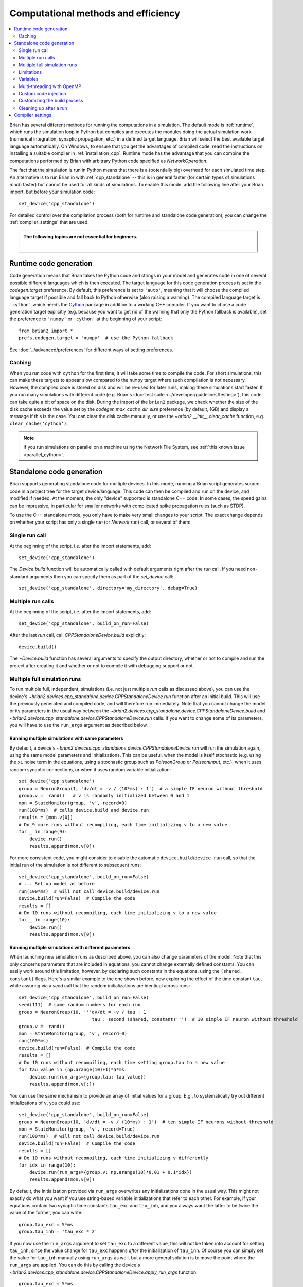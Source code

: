 Computational methods and efficiency
====================================

.. contents::
    :local:
    :depth: 2

Brian has several different methods for running the computations in a
simulation. The default mode is :ref:`runtime`, which runs the simulation loop
in Python but compiles and executes the modules doing the actual simulation
work (numerical integration, synaptic propagation, etc.) in a defined target
language. Brian will select the best available target language automatically.
On Windows, to ensure that you get the advantages of compiled code, read
the instructions on installing a suitable compiler in
:ref:`installation_cpp`.
Runtime mode has the advantage that you can combine the computations
performed by Brian with arbitrary Python code specified as `NetworkOperation`.

The fact that the simulation is run in Python means that there is a (potentially
big) overhead for each simulated time step. An alternative is to run Brian in with
:ref:`cpp_standalone` -- this is in general faster (for certain types of simulations
*much* faster) but cannot be used for all kinds of simulations. To enable this
mode, add the following line after your Brian import, but before your simulation
code::

    set_device('cpp_standalone')

For detailed control over the compilation process (both for runtime and standalone
code generation), you can change the :ref:`compiler_settings` that are used.

.. admonition:: The following topics are not essential for beginners.

    |

.. _runtime:

Runtime code generation
-----------------------
Code generation means that Brian takes the Python code and strings
in your model and generates code in one of several possible different
languages which is then executed. The target language for this code
generation process is set in the `codegen.target` preference. By default, this
preference is set to ``'auto'``, meaning that it will choose the compiled language
target if possible and fall back to Python otherwise (also raising a warning).
The compiled language target is ``'cython'`` which needs the `Cython`_ package in
addition to a working C++ compiler. If you want to
chose a code generation target explicitly (e.g. because you want to get rid of the
warning that only the Python fallback is available), set the preference to ``'numpy'``
or ``'cython'`` at the beginning of your script::

    from brian2 import *
    prefs.codegen.target = 'numpy'  # use the Python fallback

See :doc:`../advanced/preferences` for different ways of setting preferences.

 .. _Cython: http://cython.org/

Caching
~~~~~~~
When you run code with ``cython`` for the first time, it will take
some time to compile the code. For short simulations, this can make these
targets to appear slow compared to the ``numpy`` target where such compilation
is not necessary. However, the compiled code is stored on disk and will be
re-used for later runs, making these simulations start faster. If you run many
simulations with different code (e.g. Brian's
:doc:`test suite <../developer/guidelines/testing>`), this code can take quite
a bit of space on the disk. During the import of the ``brian2`` package, we
check whether the size of the disk cache exceeds the value set by the
`codegen.max_cache_dir_size` preference (by default, 1GB) and display a message
if this is the case. You can clear the disk cache manually, or use the
`~brian2.__init__.clear_cache` function, e.g. ``clear_cache('cython')``.

.. note::

    If you run simulations on parallel on a machine using the Network File System, see
    :ref:`this known issue <parallel_cython>`.

.. _cpp_standalone:

Standalone code generation
--------------------------
Brian supports generating standalone code for multiple devices. In this mode, running a Brian script generates
source code in a project tree for the target device/language. This code can then be compiled and run on the device,
and modified if needed. At the moment, the only "device" supported is standalone C++ code.
In some cases, the speed gains can be impressive, in particular for smaller networks with complicated spike
propagation rules (such as STDP).

To use the C++ standalone mode, you only have to make very small changes to your script. The exact change depends on
whether your script has only a single `run` (or `Network.run`) call, or several of them:

Single run call
~~~~~~~~~~~~~~~
At the beginning of the script, i.e. after the import statements, add::

    set_device('cpp_standalone')

The `Device.build` function will be automatically called with default arguments right after the `run`
call. If you need non-standard arguments then you can specify them as part of the `set_device` call::

    set_device('cpp_standalone', directory='my_directory', debug=True)

Multiple run calls
~~~~~~~~~~~~~~~~~~
At the beginning of the script, i.e. after the import statements, add::

    set_device('cpp_standalone', build_on_run=False)

After the last `run` call, call `CPPStandaloneDevice.build` explicitly::

    device.build()

The `~Device.build` function has several arguments to specify the output directory, whether or not to
compile and run the project after creating it and whether or not to compile it with debugging support or not.

.. _standalone_multiple_full_runs:

Multiple full simulation runs
~~~~~~~~~~~~~~~~~~~~~~~~~~~~~

To run multiple full, independent, simulations (i.e. not just multiple `run` calls as discussed above), you can 
use the device's `~brian2.devices.cpp_standalone.device.CPPStandaloneDevice.run` function after an initial build. This will use the previously
generated and compiled code, and will therefore run immediately. Note that you cannot change the model or its
parameters in the usual way between the `~brian2.devices.cpp_standalone.device.CPPStandaloneDevice.build` and
`~brian2.devices.cpp_standalone.device.CPPStandaloneDevice.run` calls.
If you want to change some of its parameters, you will have to use the ``run_args`` argument as described below.

Running multiple simulations with same parameters
+++++++++++++++++++++++++++++++++++++++++++++++++

By default, a device's `~brian2.devices.cpp_standalone.device.CPPStandaloneDevice.run` will run the simulation again,
using the same model parameters and initializations. This can be useful, when the model is itself stochastic
(e.g. using the ``xi`` noise term  in the equations, using a stochastic group such as `PoissonGroup` or
`PoissonInput`, etc.), when it uses random synaptic connections, or when it uses random variable initialization::

    set_device('cpp_standalone')
    group = NeuronGroup(1, 'dv/dt = -v / (10*ms) : 1')  # a simple IF neuron without threshold
    group.v = 'rand()'  # v is randomly initialized between 0 and 1
    mon = StateMonitor(group, 'v', record=0)
    run(100*ms)  # calls device.build and device.run
    results = [mon.v[0]]
    # Do 9 more runs without recompiling, each time initializing v to a new value
    for _ in range(9):
        device.run()
        results.append(mon.v[0])

For more consistent code, you might consider to disable the automatic ``device.build``/``device.run`` call, so
that the initial run of the simulation is not different to subsequent runs::

    set_device('cpp_standalone', build_on_run=False)
    # ... Set up model as before
    run(100*ms)  # will not call device.build/device.run
    device.build(run=False)  # Compile the code
    results = []
    # Do 10 runs without recompiling, each time initializing v to a new value
    for _ in range(10):
        device.run()
        results.append(mon.v[0])


Running multiple simulations with different parameters
++++++++++++++++++++++++++++++++++++++++++++++++++++++

When launching new simulation runs as described above, you can also change parameters of the model. Note that this
only concerns parameters that are included in equations, you cannot change externally defined constants. You can
easily work around this limitation, however, by declaring such constants in the equations, using the ``(shared, constant)``
flags. Here's a similar example to the one shown before, now exploring the effect of the time constant ``tau``, while
assuring via a `seed` call that the random initializations are identical across runs::

    set_device('cpp_standalone', build_on_run=False)
    seed(111)  # same random numbers for each run
    group = NeuronGroup(10, '''dv/dt = -v / tau : 1
                               tau : second (shared, constant)''')  # 10 simple IF neuron without threshold
    group.v = 'rand()'
    mon = StateMonitor(group, 'v', record=0)
    run(100*ms)
    device.build(run=False)  # Compile the code
    results = []
    # Do 10 runs without recompiling, each time setting group.tau to a new value
    for tau_value in (np.arange(10)+1)*5*ms:
        device.run(run_args={group.tau: tau_value})
        results.append(mon.v[:])

You can use the same mechanism to provide an array of initial values for a group. E.g., to systematically try out
different initializations of ``v``, you could use::

    set_device('cpp_standalone', build_on_run=False)
    group = NeuronGroup(10, 'dv/dt = -v / (10*ms) : 1')  # ten simple IF neurons without threshold
    mon = StateMonitor(group, 'v', record=True)
    run(100*ms)  # will not call device.build/device.run
    device.build(run=False)  # Compile the code
    results = []
    # Do 10 runs without recompiling, each time initializing v differently
    for idx in range(10):
        device.run(run_args={group.v: np.arange(10)*0.01 + 0.1*idx})
        results.append(mon.v[0])

By default, the initialization provided via ``run_args`` overwrites any initializations done in the usual way.
This might not exactly do what you want if you use string-based variable initializations that refer to each other.
For example, if your equations contain two synaptic time constants ``tau_exc`` and ``tau_inh``, and you always
want the latter to be twice the value of the former, you can write::

    group.tau_exc = 5*ms
    group.tau_inh = 'tau_exc * 2'

If you now use the ``run_args`` argument to set ``tau_exc`` to a different value, this will not be taken into account
for setting ``tau_inh``, since the value change for ``tau_exc`` happens *after* the initialization of ``tau_inh``.
Of course you can simply set the value for ``tau_inh`` manually using ``run_args`` as well, but a more general solution
is to move the point where the ``run_args`` are applied. You can do this by calling the device's
`~brian2.devices.cpp_standalone.device.CPPStandaloneDevice.apply_run_args` function::

    group.tau_exc = 5*ms
    device.apply_run_args()
    group.tau_inh = 'tau_exc * 2'

With this change, setting ``tau_exc`` via ``run_args`` will affect the value of ``tau_inh``.

Running multiple simulations in parallel
++++++++++++++++++++++++++++++++++++++++

The techniques mentioned above cannot be directly used to run simulations in parallel (e.g. with Python's
`multiprocessing` module), since all of them will try to write the results to the same place. You can
circumvent this problem by specifying the ``results_directory`` argument, and setting it to a different value
for each run. Note that using the standalone device with `multiprocessing` can be a bit tricky, since the
currently selected device is stored globally in the ``device`` module. Use the approach presented below to
make sure the device is selected correctly. Here's a variant of the previously shown example running a
simulation with random initialization repeatedly, this time running everything in parallel using Python's
`multiprocessing` module::

    class SimWrapper:
        def __init__(self):
            # Runs once to set up the simulation
            group = NeuronGroup(1, 'dv/dt = -v / (10*ms) : 1', name='group')
            group.v = 'rand()'  # v is randomly initialized between 0 and 1
            mon = StateMonitor(group, 'v', record=0, name='monitor')
            # Store everything in a network
            self.network = Network([group, mon])
            self.network.run(100*ms)
            device.build(run=False)
            self.device = get_device()  # store device object

        def do_run(self, result_dir):
            # Runs in every process
            # Workaround to set the device globally in this context
            from brian2.devices import device_module
            device_module.active_device = self.device
            self.device.run(results_directory=result_dir)
            # Return the results
            return self.network['monitor'].v[0]
    
    if __name__ == '__main__':  # Important for running on Windows and OS X
        set_device('cpp_standalone', build_on_run=False)
        sim = SimWrapper()
        import multiprocessing
        with multiprocessing.Pool() as p:
            # Run 10 simulations in parallel
            results = p.map(sim.do_run, [f'result_{idx}' for idx in range(10)])

You can also use parallel runs with the ``run_args`` argument. For example, to do 10 simulations
with different (deterministic) initial values for ``v``::

    class SimWrapper:
        # ... model definition without random initialization

        def do_run(self, v_init):
            # Set result directory based on variable
            result_dir = f'result_{v_init}'
            self.device.run(run_args={self.network['group'].v: v_init},
                            results_directory=result_dir)
            # Return the results
            return self.network['monitor'].v[0]
    
    if __name__ == '__main__':  # Important for running on Windows and OS X
        set_device('cpp_standalone', build_on_run=False)
        sim = SimWrapper()
        import multiprocessing
        with multiprocessing.Pool() as p:
            # Run 10 simulations in parallel
            results = p.map(sim.do_run, np.linspace(0, 1, 10))


Limitations
~~~~~~~~~~~
Not all features of Brian will work with C++ standalone, in particular Python based network operations and
some array based syntax such as ``S.w[0, :] = ...`` will not work. If possible, rewrite these using string
based syntax and they should work. Also note that since the Python code actually runs as normal, code that does
something like this may not behave as you would like::

    results = []
    for val in vals:
        # set up a network
        run()
        results.append(result)

The current C++ standalone code generation only works for a fixed number of `~Network.run` statements, not with loops.
If you need to do loops or other features not supported automatically, you can do so by inspecting the generated
C++ source code and modifying it, or by inserting code directly into the main loop as described below.

.. _standalone_variables:
Variables
~~~~~~~~~
In standalone mode, code will only be executed when the simulation is run (after the `run` call by default, or after a call
to `~brian2.devices.cpp_standalone.device..build`, if `set_device` has been called with ``build_on_run`` set to ``False``).
This means that it is not possible to access state variables and synaptic connection indices in the Python script doing the
set up of the model. For example, the following code would work fine in runtime mode, but raise a ``NotImplementedError``
in standalone mode::

    neuron = NeuronGroup(10, 'v : volt')
    neuron.v = '-70*mV + rand()*10*mV'
    print(np.mean(neuron.v))

Sometimes, access is needed to make one variable depend on another variable for initialization. In such cases, it is often
possible to circumvent the issue by using initialization with string expressions for both variables. For example, to set
the initial membrane potential relative to a random leak reversal potential, the following code would work in runtime mode
but fail in standalone mode::

    neuron = NeuronGroup(10, 'dv/dt = -g_L*(v - E_L)/tau : volt')
    neuron.E_L = '-70*mV + rand()*10*mV'  # E_L between -70mV and -60mV
    neuron.v = neuron.E_L  # initial membrane potential equal to E_L

Instead, you can initialize the variable `v` with a string expression, which means that standalone will execute it
during the run when the value of `E_L` is available::

    neuron = NeuronGroup(10, 'dv/dt = -g_L*(v - E_L)/tau : volt')
    neuron.E_L = '-70*mV + rand()*10*mV'  # E_L between -70mV and -60mV
    neuron.v = 'E_L'  # works both in runtime and standalone mode

The same applies to synaptic indices. For example, if we want to set weights differently depending on the target index
of a synapse, the following would work in runtime mode but fail in standalone mode, since the synaptic indices have not
been determined yet::

    neurons = NeuronGroup(10, '')
    synapses = Synapses(neurons, neurons, 'w : 1')
    synapses.connect(p=0.25)
    # Set weights to low values when targetting first five neurons and to high values otherwise
    synapses.w[:, :5] = 0.1
    synapses.w[:, 5:] = 0.9

Again, this initialization can be replaced by string expressions, so that standalone mode can evaluate them in the
generated code after synapse creation::

    neurons = NeuronGroup(10, '')
    synapses = Synapses(neurons, neurons, 'w : 1')
    synapses.connect(p=0.25)
    # Set weights to low values when targetting first five neurons and to high values otherwise
    synapses.w['j < 5'] = 0.1
    synapses.w['j >= 5'] = 0.9

Note that this limitation only applies if the variables or synapses have been initialized in ways that require the
execution of code. If instead they are initialized with concrete values, they can be accessed in Python code even
in standalone mode::

    neurons = NeuronGroup(10, 'v : volt')
    neurons.v = -70*mV 
    print(np.mean(neurons.v))  # works in standalone
    synapses = Synapses(neurons, neurons, 'w : 1')
    synapses.connect(i=[0, 2, 4, 6, 8], j=[1, 3, 5, 7, 9])
    # works as well, since synaptic indices are known
    synapses.w[:, :5] = 0.1
    synapses.w[:, 5:] = 0.9



In any case, state variables, synaptic indices, and monitored variables can be accessed using standard syntax *after* a
run (with a few exceptions, e.g. string expressions for indexing).

.. _openmp:

Multi-threading with OpenMP
~~~~~~~~~~~~~~~~~~~~~~~~~~~

.. warning::
    OpenMP code has not yet been well tested and so may be inaccurate.

When using the C++ standalone mode, you have the opportunity to turn on multi-threading, if your C++ compiler is compatible with
OpenMP. By default, this option is turned off and only one thread is used. However, by changing the preferences of the codegen.cpp_standalone
object, you can turn it on. To do so, just add the following line in your python script::

    prefs.devices.cpp_standalone.openmp_threads = XX

XX should be a positive value representing the number of threads that will be
used during the simulation. Note that the speedup will strongly depend on the
network, so there is no guarantee that the speedup will be linear as a function
of the number of threads. However, this is working fine for networks with not
too small timestep (dt > 0.1ms), and results do not depend on the number of
threads used in the simulation.

Custom code injection
~~~~~~~~~~~~~~~~~~~~~
It is possible to insert custom code directly into the generated code of a
standalone simulation using a Device's `~.Device.insert_code` method::

    device.insert_code(slot, code)

``slot`` can be one of ``main``, ``before_start``, ``after_start``,
``before_network_run``, ``after_network_run``, ``before_end`` and ``after_end``,
which determines where the code is inserted. ``code`` is the code in the
Device's language. Here is an example for the C++ Standalone Device::

    device.insert_code('main', '''
    cout << "Testing direct insertion of code." << endl;
    ''')

For the C++ Standalone Device, all code is inserted into the ``main.cpp`` file,
here into the ``main`` slot, referring to the main simulation function.
This is a simplified version of this function in ``main.cpp``::

    int main(int argc, char **argv)
    {
        // before_start
        brian_start();
        // after_start

        {{main_lines}}

        // before_end
        brian_end();
        // after_end

        return 0;
    }

``{{main_lines}}`` is replaced in the generated code with the actual simulation.
Code inserted into the ``main`` slot will be placed within the
``{{main_lines}}``. ``brian_start`` allocates and initializes all arrays needed
during the simulation and ``brian_end`` writes the results to disc and
deallocates memory. Within the ``{{main_lines}}``, all ``Network`` objects
defined in Python are created and run. Code inserted in the
``before/after_network_run`` slot will be inserted around the ``Network.run``
call, which starts the time loop. Note that if your Python script has multiple
``Network`` objects or multiple ``run`` calls, code in the
``before/after_network_run`` slot will be inserted around each ``Network.run``
call in the generated code.

The code injection mechanism has been used for benchmarking experiments, see
e.g. `here for Brian2CUDA benchmarks <https://github.com/brian-team/brian2cuda/blob/835c978ad758bc0621e34344c1fb7b811ef8a118/brian2cuda/tests/features/cuda_configuration.py#L148-L156>`_ or `here for Brian2GeNN benchmarks <https://github.com/brian-team/brian2genn_benchmarks/blob/6d1a6d9d97c05653cec2e413c9fd312cfe13e15c/benchmark_utils.py#L78-L136>`_.


.. _standalone_custom_build:

Customizing the build process
~~~~~~~~~~~~~~~~~~~~~~~~~~~~~
In standalone mode, a standard "make file" is used to orchestrate the
compilation and linking. To provide additional arguments to the ``make`` command
(respectively ``nmake`` on Windows), you can use the
`devices.cpp_standalone.extra_make_args_unix` or
`devices.cpp_standalone.extra_make_args_windows` preference. On Linux,
this preference is by default set to ``['-j']`` to enable parallel compilation.
Note that you can also use these arguments to overwrite variables in the make
file, e.g. to use `clang <https://clang.llvm.org/>`_ instead of the default
`gcc <https://gcc.gnu.org/>`_ compiler::

    prefs.devices.cpp_standalone.extra_make_args_unix += ['CC=clang++']


.. _compiler_settings:

Cleaning up after a run
~~~~~~~~~~~~~~~~~~~~~~~
Standalone simulations store all results of a simulation (final state variable
values and values stored in monitors) to disk. These results can take up quite
significant amount of space, and you might therefore want to delete these
results when you do not need them anymore. You can do this by using the device's
`~.Device.delete` method::

    device.delete()

Be aware that deleting the data will make all access to state variables fail,
including the access to values in monitors. You should therefore only delete the
data after doing all analysis/plotting that you are interested in.

By default, this function will delete both the generated code and the data, i.e.
the full project directory. If you want to keep the code (which typically takes
up little space compared to the results), exclude it from the deletion::

    device.delete(code=False)

If you added any additional files to the project directory manually, these will
not be deleted by default. To delete the full directory regardless of its
content, use the ``force`` option::

    device.delete(force=True)

.. note::
    When you initialize state variables with concrete values (and not with
    a string expression), they will be stored to disk from your Python script
    and loaded from disk at the beginning of the standalone run. Since these
    values are necessary for the compiled binary file to run, they are
    considered "code" from the point of view of the `~.Device.delete` function.

Compiler settings
-----------------

If using C++ code generation (either via cython or standalone), the
compiler settings can make a big difference for the speed of the simulation.
By default, Brian uses a set of compiler settings that switches on various
optimizations and compiles for running on the same architecture where the
code is compiled. This allows the compiler to make use of as many advanced
instructions as possible, but reduces portability of the generated executable
(which is not usually an issue).

If there are any issues with these compiler settings, for example because
you are using an older version of the C++ compiler or because you want to
run the generated code on a different architecture, you can change the
settings by manually specifying the `codegen.cpp.extra_compile_args`
preference (or by using `codegen.cpp.extra_compile_args_gcc` or
`codegen.cpp.extra_compile_args_msvc` if you want to specify the settings
for either compiler only).
